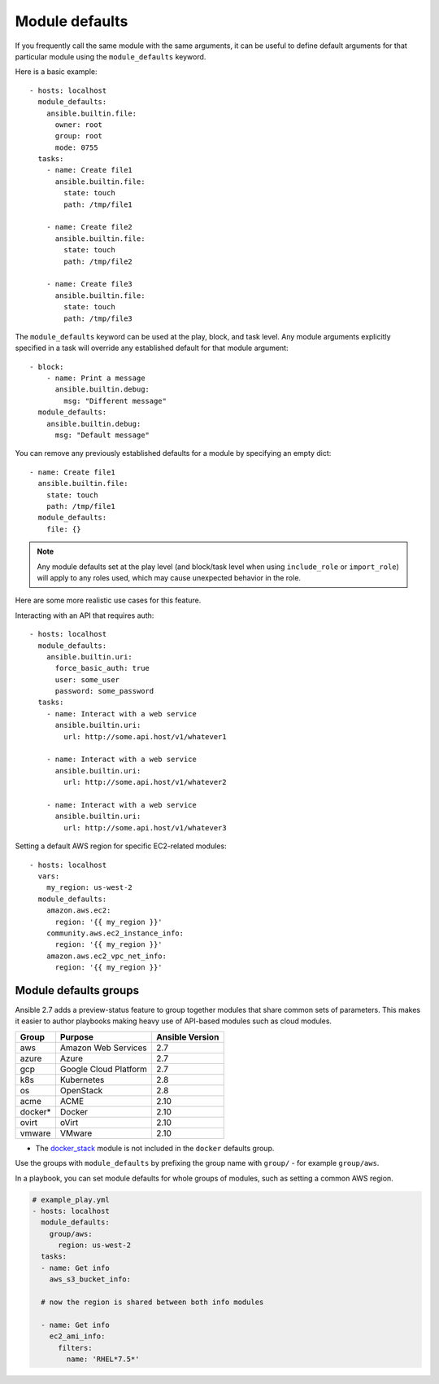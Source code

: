 .. _module_defaults:

Module defaults
===============

If you frequently call the same module with the same arguments, it can be useful to define default arguments for that particular module using the ``module_defaults`` keyword.

Here is a basic example::

    - hosts: localhost
      module_defaults:
        ansible.builtin.file:
          owner: root
          group: root
          mode: 0755
      tasks:
        - name: Create file1
          ansible.builtin.file:
            state: touch
            path: /tmp/file1

        - name: Create file2
          ansible.builtin.file:
            state: touch
            path: /tmp/file2

        - name: Create file3
          ansible.builtin.file:
            state: touch
            path: /tmp/file3

The ``module_defaults`` keyword can be used at the play, block, and task level. Any module arguments explicitly specified in a task will override any established default for that module argument::

    - block:
        - name: Print a message
          ansible.builtin.debug:
            msg: "Different message"
      module_defaults:
        ansible.builtin.debug:
          msg: "Default message"

You can remove any previously established defaults for a module by specifying an empty dict::

    - name: Create file1
      ansible.builtin.file:
        state: touch
        path: /tmp/file1
      module_defaults:
        file: {}

.. note::
    Any module defaults set at the play level (and block/task level when using ``include_role`` or ``import_role``) will apply to any roles used, which may cause unexpected behavior in the role.

Here are some more realistic use cases for this feature.

Interacting with an API that requires auth::

    - hosts: localhost
      module_defaults:
        ansible.builtin.uri:
          force_basic_auth: true
          user: some_user
          password: some_password
      tasks:
        - name: Interact with a web service
          ansible.builtin.uri:
            url: http://some.api.host/v1/whatever1

        - name: Interact with a web service
          ansible.builtin.uri:
            url: http://some.api.host/v1/whatever2

        - name: Interact with a web service
          ansible.builtin.uri:
            url: http://some.api.host/v1/whatever3

Setting a default AWS region for specific EC2-related modules::

    - hosts: localhost
      vars:
        my_region: us-west-2
      module_defaults:
        amazon.aws.ec2:
          region: '{{ my_region }}'
        community.aws.ec2_instance_info:
          region: '{{ my_region }}'
        amazon.aws.ec2_vpc_net_info:
          region: '{{ my_region }}'

.. _module_defaults_groups:

Module defaults groups
----------------------

.. versionadded:: 2.7

Ansible 2.7 adds a preview-status feature to group together modules that share common sets of parameters. This makes it easier to author playbooks making heavy use of API-based modules such as cloud modules.

+---------+---------------------------+-----------------+
| Group   | Purpose                   | Ansible Version |
+=========+===========================+=================+
| aws     | Amazon Web Services       | 2.7             |
+---------+---------------------------+-----------------+
| azure   | Azure                     | 2.7             |
+---------+---------------------------+-----------------+
| gcp     | Google Cloud Platform     | 2.7             |
+---------+---------------------------+-----------------+
| k8s     | Kubernetes                | 2.8             |
+---------+---------------------------+-----------------+
| os      | OpenStack                 | 2.8             |
+---------+---------------------------+-----------------+
| acme    | ACME                      | 2.10            |
+---------+---------------------------+-----------------+
| docker* | Docker                    | 2.10            |
+---------+---------------------------+-----------------+
| ovirt   | oVirt                     | 2.10            |
+---------+---------------------------+-----------------+
| vmware  | VMware                    | 2.10            |
+---------+---------------------------+-----------------+

* The `docker_stack <docker_stack_module>`_ module is not included in the ``docker`` defaults group.

Use the groups with ``module_defaults`` by prefixing the group name with ``group/`` - for example ``group/aws``.

In a playbook, you can set module defaults for whole groups of modules, such as setting a common AWS region.

.. code-block:: YAML

    # example_play.yml
    - hosts: localhost
      module_defaults:
        group/aws:
          region: us-west-2
      tasks:
      - name: Get info
        aws_s3_bucket_info:

      # now the region is shared between both info modules

      - name: Get info
        ec2_ami_info:
          filters:
            name: 'RHEL*7.5*'
